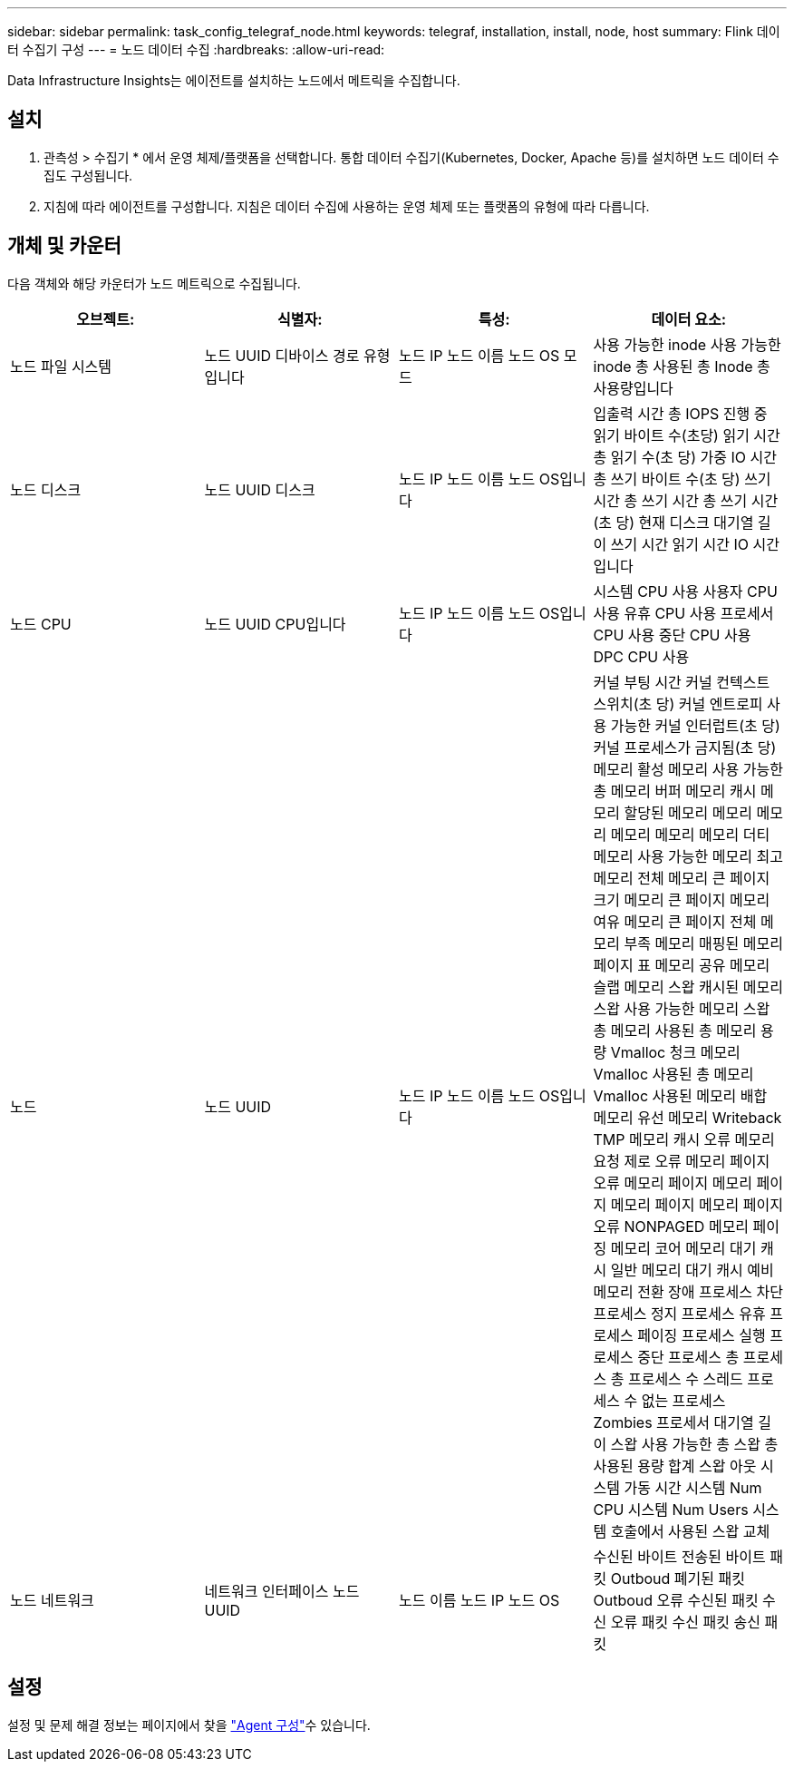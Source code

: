---
sidebar: sidebar 
permalink: task_config_telegraf_node.html 
keywords: telegraf, installation, install, node, host 
summary: Flink 데이터 수집기 구성 
---
= 노드 데이터 수집
:hardbreaks:
:allow-uri-read: 


[role="lead"]
Data Infrastructure Insights는 에이전트를 설치하는 노드에서 메트릭을 수집합니다.



== 설치

. 관측성 > 수집기 * 에서 운영 체제/플랫폼을 선택합니다. 통합 데이터 수집기(Kubernetes, Docker, Apache 등)를 설치하면 노드 데이터 수집도 구성됩니다.
. 지침에 따라 에이전트를 구성합니다. 지침은 데이터 수집에 사용하는 운영 체제 또는 플랫폼의 유형에 따라 다릅니다.




== 개체 및 카운터

다음 객체와 해당 카운터가 노드 메트릭으로 수집됩니다.

[cols="<.<,<.<,<.<,<.<"]
|===
| 오브젝트: | 식별자: | 특성: | 데이터 요소: 


| 노드 파일 시스템 | 노드 UUID 디바이스 경로 유형입니다 | 노드 IP 노드 이름 노드 OS 모드 | 사용 가능한 inode 사용 가능한 inode 총 사용된 총 Inode 총 사용량입니다 


| 노드 디스크 | 노드 UUID 디스크 | 노드 IP 노드 이름 노드 OS입니다 | 입출력 시간 총 IOPS 진행 중 읽기 바이트 수(초당) 읽기 시간 총 읽기 수(초 당) 가중 IO 시간 총 쓰기 바이트 수(초 당) 쓰기 시간 총 쓰기 시간 총 쓰기 시간(초 당) 현재 디스크 대기열 길이 쓰기 시간 읽기 시간 IO 시간입니다 


| 노드 CPU | 노드 UUID CPU입니다 | 노드 IP 노드 이름 노드 OS입니다 | 시스템 CPU 사용 사용자 CPU 사용 유휴 CPU 사용 프로세서 CPU 사용 중단 CPU 사용 DPC CPU 사용 


| 노드 | 노드 UUID | 노드 IP 노드 이름 노드 OS입니다 | 커널 부팅 시간 커널 컨텍스트 스위치(초 당) 커널 엔트로피 사용 가능한 커널 인터럽트(초 당) 커널 프로세스가 금지됨(초 당) 메모리 활성 메모리 사용 가능한 총 메모리 버퍼 메모리 캐시 메모리 할당된 메모리 메모리 메모리 메모리 메모리 메모리 더티 메모리 사용 가능한 메모리 최고 메모리 전체 메모리 큰 페이지 크기 메모리 큰 페이지 메모리 여유 메모리 큰 페이지 전체 메모리 부족 메모리 매핑된 메모리 페이지 표 메모리 공유 메모리 슬랩 메모리 스왑 캐시된 메모리 스왑 사용 가능한 메모리 스왑 총 메모리 사용된 총 메모리 용량 Vmalloc 청크 메모리 Vmalloc 사용된 총 메모리 Vmalloc 사용된 메모리 배합 메모리 유선 메모리 Writeback TMP 메모리 캐시 오류 메모리 요청 제로 오류 메모리 페이지 오류 메모리 페이지 메모리 페이지 메모리 페이지 메모리 페이지 오류 NONPAGED 메모리 페이징 메모리 코어 메모리 대기 캐시 일반 메모리 대기 캐시 예비 메모리 전환 장애 프로세스 차단 프로세스 정지 프로세스 유휴 프로세스 페이징 프로세스 실행 프로세스 중단 프로세스 총 프로세스 총 프로세스 수 스레드 프로세스 수 없는 프로세스 Zombies 프로세서 대기열 길이 스왑 사용 가능한 총 스왑 총 사용된 용량 합계 스왑 아웃 시스템 가동 시간 시스템 Num CPU 시스템 Num Users 시스템 호출에서 사용된 스왑 교체 


| 노드 네트워크 | 네트워크 인터페이스 노드 UUID | 노드 이름 노드 IP 노드 OS | 수신된 바이트 전송된 바이트 패킷 Outboud 폐기된 패킷 Outboud 오류 수신된 패킷 수신 오류 패킷 수신 패킷 송신 패킷 
|===


== 설정

설정 및 문제 해결 정보는 페이지에서 찾을 link:task_config_telegraf_agent.html["Agent 구성"]수 있습니다.
